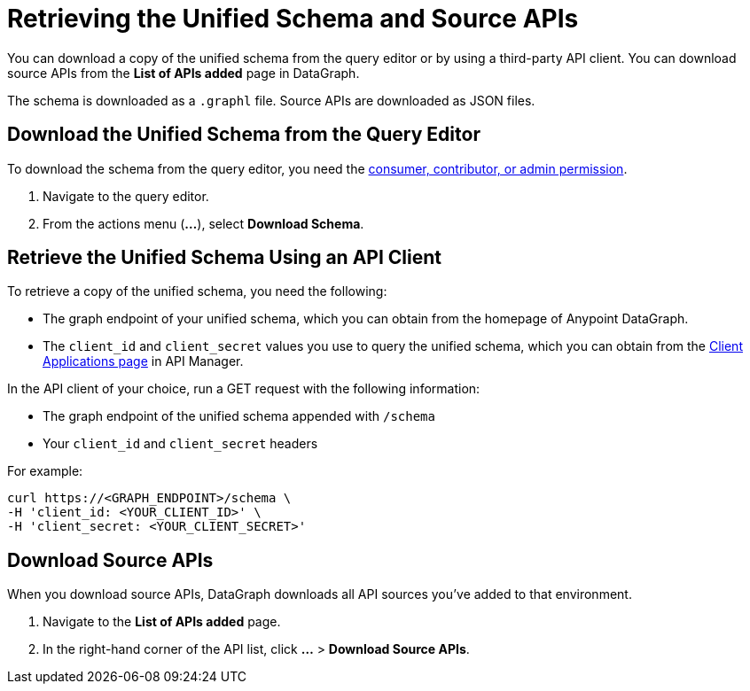 = Retrieving the Unified Schema and Source APIs

You can download a copy of the unified schema from the query editor or by using a third-party API client. You can download source APIs from the *List of APIs added* page in DataGraph.  

The schema is downloaded as a `.graphl` file. Source APIs are downloaded as JSON files. 

== Download the Unified Schema from the Query Editor

To download the schema from the query editor, you need the xref:permissions.adoc[consumer, contributor, or admin permission].

. Navigate to the query editor. 
. From the actions menu (*...*), select *Download Schema*.

== Retrieve the Unified Schema Using an API Client

To retrieve a copy of the unified schema, you need the following:

* The graph endpoint of your unified schema, which you can obtain from the homepage of Anypoint DataGraph.
* The `client_id` and `client_secret` values you use to query the unified schema, which you can obtain from the xref:api-manager::datagraph-viewing-application-contracts.adoc[Client Applications page] in API Manager.
 
In the API client of your choice, run a GET request with the following information:

* The graph endpoint of the unified schema appended with `/schema`
* Your `client_id` and `client_secret` headers

For example:

----
curl https://<GRAPH_ENDPOINT>/schema \
-H 'client_id: <YOUR_CLIENT_ID>' \
-H 'client_secret: <YOUR_CLIENT_SECRET>'
----

== Download Source APIs

When you download source APIs, DataGraph downloads all API sources you've added to that environment.  

. Navigate to the *List of APIs added* page.
. In the right-hand corner of the API list, click *...* > *Download Source APIs*.
